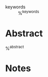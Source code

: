 #+CREATED: %U
#+LAST_MODIFIED: %U
#+STARTUP: content
#+FILETAGS: :RefNotes:Article:

- keywords :: %^{keywords}
  
* Abstract
%^{abstract}

* Notes
:PROPERTIES:
:CUSTOM_ID: %^{citekey}
:NOTER_DOCUMENT: %^{file}
:AUTHOR: %^{author-or-editor}
:JOURNAL: %^{journal}
:PUBLISHER: %^{publisher}
:VOLUME: %^{volume}
:PAGES: %^{pages}
:YEAR: %^{year}
:DOI: %^{doi}
:ISSN: %^{issn}
:URL: %^{url}
:END:
